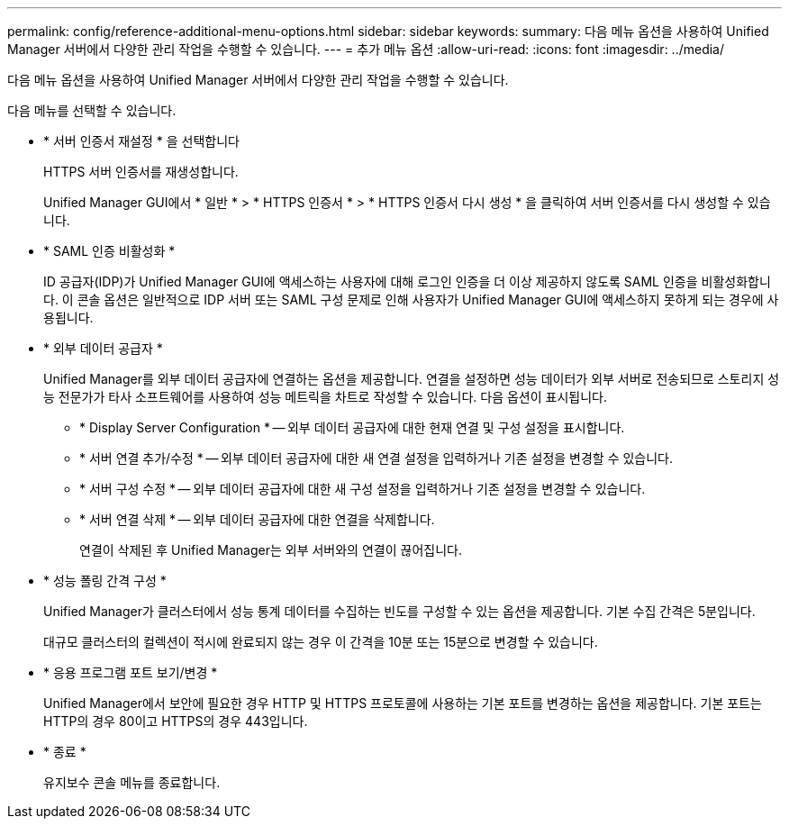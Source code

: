 ---
permalink: config/reference-additional-menu-options.html 
sidebar: sidebar 
keywords:  
summary: 다음 메뉴 옵션을 사용하여 Unified Manager 서버에서 다양한 관리 작업을 수행할 수 있습니다. 
---
= 추가 메뉴 옵션
:allow-uri-read: 
:icons: font
:imagesdir: ../media/


[role="lead"]
다음 메뉴 옵션을 사용하여 Unified Manager 서버에서 다양한 관리 작업을 수행할 수 있습니다.

다음 메뉴를 선택할 수 있습니다.

* * 서버 인증서 재설정 * 을 선택합니다
+
HTTPS 서버 인증서를 재생성합니다.

+
Unified Manager GUI에서 * 일반 * > * HTTPS 인증서 * > * HTTPS 인증서 다시 생성 * 을 클릭하여 서버 인증서를 다시 생성할 수 있습니다.

* * SAML 인증 비활성화 *
+
ID 공급자(IDP)가 Unified Manager GUI에 액세스하는 사용자에 대해 로그인 인증을 더 이상 제공하지 않도록 SAML 인증을 비활성화합니다. 이 콘솔 옵션은 일반적으로 IDP 서버 또는 SAML 구성 문제로 인해 사용자가 Unified Manager GUI에 액세스하지 못하게 되는 경우에 사용됩니다.

* * 외부 데이터 공급자 *
+
Unified Manager를 외부 데이터 공급자에 연결하는 옵션을 제공합니다. 연결을 설정하면 성능 데이터가 외부 서버로 전송되므로 스토리지 성능 전문가가 타사 소프트웨어를 사용하여 성능 메트릭을 차트로 작성할 수 있습니다. 다음 옵션이 표시됩니다.

+
** * Display Server Configuration * -- 외부 데이터 공급자에 대한 현재 연결 및 구성 설정을 표시합니다.
** * 서버 연결 추가/수정 * -- 외부 데이터 공급자에 대한 새 연결 설정을 입력하거나 기존 설정을 변경할 수 있습니다.
** * 서버 구성 수정 * -- 외부 데이터 공급자에 대한 새 구성 설정을 입력하거나 기존 설정을 변경할 수 있습니다.
** * 서버 연결 삭제 * -- 외부 데이터 공급자에 대한 연결을 삭제합니다.
+
연결이 삭제된 후 Unified Manager는 외부 서버와의 연결이 끊어집니다.



* * 성능 폴링 간격 구성 *
+
Unified Manager가 클러스터에서 성능 통계 데이터를 수집하는 빈도를 구성할 수 있는 옵션을 제공합니다. 기본 수집 간격은 5분입니다.

+
대규모 클러스터의 컬렉션이 적시에 완료되지 않는 경우 이 간격을 10분 또는 15분으로 변경할 수 있습니다.

* * 응용 프로그램 포트 보기/변경 *
+
Unified Manager에서 보안에 필요한 경우 HTTP 및 HTTPS 프로토콜에 사용하는 기본 포트를 변경하는 옵션을 제공합니다. 기본 포트는 HTTP의 경우 80이고 HTTPS의 경우 443입니다.

* * 종료 *
+
유지보수 콘솔 메뉴를 종료합니다.


